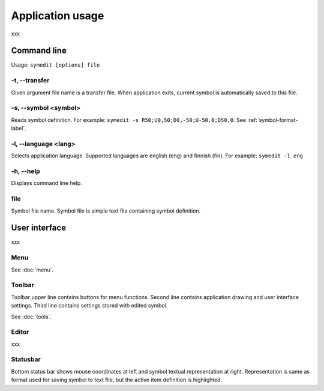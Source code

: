 Application usage
=================

xxx

Command line
------------

Usage: ``symedit [options] file``

-t, --transfer
^^^^^^^^^^^^^^

Given argument file name is a transfer file. When application exits, current symbol is automatically saved to this file.

-s, --symbol <symbol>
^^^^^^^^^^^^^^^^^^^^^

Reads symbol definition. For example: ``symedit -s R50;U0,50;D0,-50;U-50,0;D50,0``. See :ref:`symbol-format-label`.

-l, --language <lang>
^^^^^^^^^^^^^^^^^^^^^

Selects application language. Supported languages are english (eng) and finnish (fin). For example: ``symedit -l eng``

-h, --help
^^^^^^^^^^

Displays command line help.

file
^^^^

Symbol file name. Symbol file is simple text file containing symbol definition.

User interface
--------------

xxx

Menu
^^^^

See :doc:`menu`.


Toolbar
^^^^^^^

Toolbar upper line contains buttons for menu functions. Second line contains application drawing and user interface settings. Third line contains settings stored with edited symbol.

See :doc:`tools`.

Editor
^^^^^^

xxx

Statusbar
^^^^^^^^^

Bottom status bar shows mouse coordinates at left and symbol textual representation at right. Representation is same as format used for saving symbol to text file, but the active item definition is highlighted.
